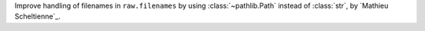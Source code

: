 Improve handling of filenames in ``raw.filenames`` by using :class:`~pathlib.Path` instead of :class:`str`, by `Mathieu Scheltienne`_.
